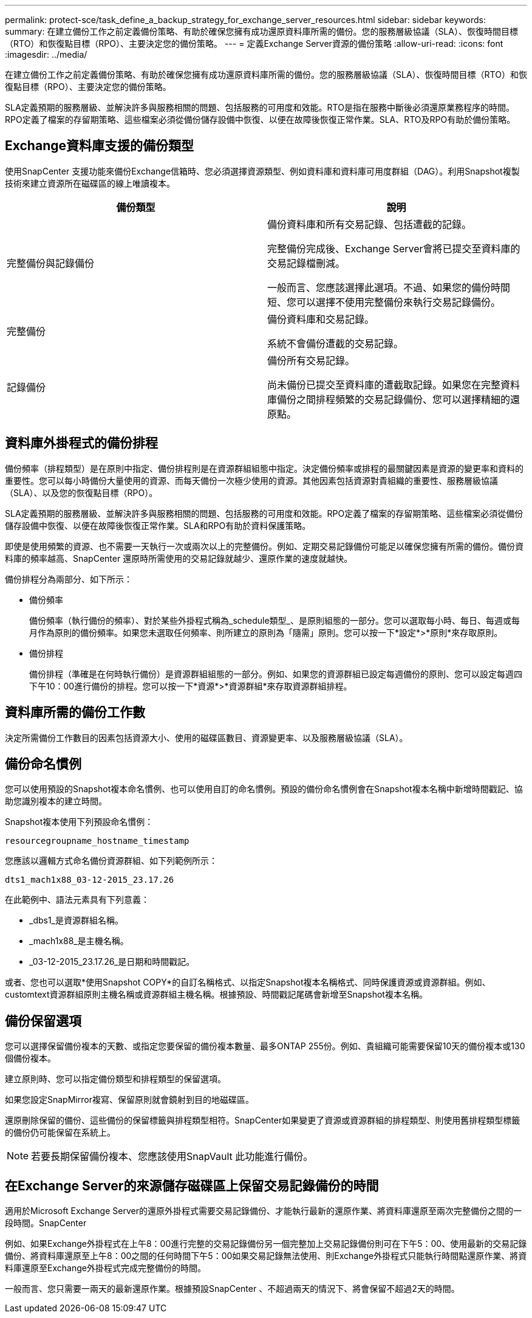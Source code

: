 ---
permalink: protect-sce/task_define_a_backup_strategy_for_exchange_server_resources.html 
sidebar: sidebar 
keywords:  
summary: 在建立備份工作之前定義備份策略、有助於確保您擁有成功還原資料庫所需的備份。您的服務層級協議（SLA）、恢復時間目標（RTO）和恢復點目標（RPO）、主要決定您的備份策略。 
---
= 定義Exchange Server資源的備份策略
:allow-uri-read: 
:icons: font
:imagesdir: ../media/


[role="lead"]
在建立備份工作之前定義備份策略、有助於確保您擁有成功還原資料庫所需的備份。您的服務層級協議（SLA）、恢復時間目標（RTO）和恢復點目標（RPO）、主要決定您的備份策略。

SLA定義預期的服務層級、並解決許多與服務相關的問題、包括服務的可用度和效能。RTO是指在服務中斷後必須還原業務程序的時間。RPO定義了檔案的存留期策略、這些檔案必須從備份儲存設備中恢復、以便在故障後恢復正常作業。SLA、RTO及RPO有助於備份策略。



== Exchange資料庫支援的備份類型

使用SnapCenter 支援功能來備份Exchange信箱時、您必須選擇資源類型、例如資料庫和資料庫可用度群組（DAG）。利用Snapshot複製技術來建立資源所在磁碟區的線上唯讀複本。

|===
| 備份類型 | 說明 


 a| 
完整備份與記錄備份
 a| 
備份資料庫和所有交易記錄、包括遭截的記錄。

完整備份完成後、Exchange Server會將已提交至資料庫的交易記錄檔刪減。

一般而言、您應該選擇此選項。不過、如果您的備份時間短、您可以選擇不使用完整備份來執行交易記錄備份。



 a| 
完整備份
 a| 
備份資料庫和交易記錄。

系統不會備份遭截的交易記錄。



 a| 
記錄備份
 a| 
備份所有交易記錄。

尚未備份已提交至資料庫的遭截取記錄。如果您在完整資料庫備份之間排程頻繁的交易記錄備份、您可以選擇精細的還原點。

|===


== 資料庫外掛程式的備份排程

備份頻率（排程類型）是在原則中指定、備份排程則是在資源群組組態中指定。決定備份頻率或排程的最關鍵因素是資源的變更率和資料的重要性。您可以每小時備份大量使用的資源、而每天備份一次極少使用的資源。其他因素包括資源對貴組織的重要性、服務層級協議（SLA）、以及您的恢復點目標（RPO）。

SLA定義預期的服務層級、並解決許多與服務相關的問題、包括服務的可用度和效能。RPO定義了檔案的存留期策略、這些檔案必須從備份儲存設備中恢復、以便在故障後恢復正常作業。SLA和RPO有助於資料保護策略。

即使是使用頻繁的資源、也不需要一天執行一次或兩次以上的完整備份。例如、定期交易記錄備份可能足以確保您擁有所需的備份。備份資料庫的頻率越高、SnapCenter 還原時所需使用的交易記錄就越少、還原作業的速度就越快。

備份排程分為兩部分、如下所示：

* 備份頻率
+
備份頻率（執行備份的頻率）、對於某些外掛程式稱為_schedule類型_、是原則組態的一部分。您可以選取每小時、每日、每週或每月作為原則的備份頻率。如果您未選取任何頻率、則所建立的原則為「隨需」原則。您可以按一下*設定*>*原則*來存取原則。

* 備份排程
+
備份排程（準確是在何時執行備份）是資源群組組態的一部分。例如、如果您的資源群組已設定每週備份的原則、您可以設定每週四下午10：00進行備份的排程。您可以按一下*資源*>*資源群組*來存取資源群組排程。





== 資料庫所需的備份工作數

決定所需備份工作數目的因素包括資源大小、使用的磁碟區數目、資源變更率、以及服務層級協議（SLA）。



== 備份命名慣例

您可以使用預設的Snapshot複本命名慣例、也可以使用自訂的命名慣例。預設的備份命名慣例會在Snapshot複本名稱中新增時間戳記、協助您識別複本的建立時間。

Snapshot複本使用下列預設命名慣例：

`resourcegroupname_hostname_timestamp`

您應該以邏輯方式命名備份資源群組、如下列範例所示：

[listing]
----
dts1_mach1x88_03-12-2015_23.17.26
----
在此範例中、語法元素具有下列意義：

* _dbs1_是資源群組名稱。
* _mach1x88_是主機名稱。
* _03-12-2015_23.17.26_是日期和時間戳記。


或者、您也可以選取*使用Snapshot COPY*的自訂名稱格式、以指定Snapshot複本名稱格式、同時保護資源或資源群組。例如、customtext資源群組原則主機名稱或資源群組主機名稱。根據預設、時間戳記尾碼會新增至Snapshot複本名稱。



== 備份保留選項

您可以選擇保留備份複本的天數、或指定您要保留的備份複本數量、最多ONTAP 255份。例如、貴組織可能需要保留10天的備份複本或130個備份複本。

建立原則時、您可以指定備份類型和排程類型的保留選項。

如果您設定SnapMirror複寫、保留原則就會鏡射到目的地磁碟區。

還原刪除保留的備份、這些備份的保留標籤與排程類型相符。SnapCenter如果變更了資源或資源群組的排程類型、則使用舊排程類型標籤的備份仍可能保留在系統上。


NOTE: 若要長期保留備份複本、您應該使用SnapVault 此功能進行備份。



== 在Exchange Server的來源儲存磁碟區上保留交易記錄備份的時間

適用於Microsoft Exchange Server的還原外掛程式需要交易記錄備份、才能執行最新的還原作業、將資料庫還原至兩次完整備份之間的一段時間。SnapCenter

例如、如果Exchange外掛程式在上午8：00進行完整的交易記錄備份另一個完整加上交易記錄備份則可在下午5：00、使用最新的交易記錄備份、將資料庫還原至上午8：00之間的任何時間下午5：00如果交易記錄無法使用、則Exchange外掛程式只能執行時間點還原作業、將資料庫還原至Exchange外掛程式完成完整備份的時間。

一般而言、您只需要一兩天的最新還原作業。根據預設SnapCenter 、不超過兩天的情況下、將會保留不超過2天的時間。
